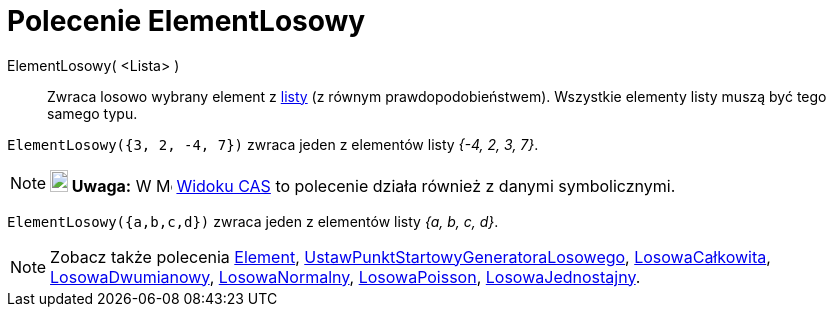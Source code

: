 = Polecenie ElementLosowy
:page-en: commands/RandomElement
ifdef::env-github[:imagesdir: /en/modules/ROOT/assets/images]

ElementLosowy( <Lista> )::
  Zwraca losowo wybrany element z xref:/Listy.adoc[listy] (z równym prawdopodobieństwem). 
Wszystkie elementy listy muszą być tego samego typu.

[EXAMPLE]
====

`++ElementLosowy({3, 2, -4, 7})++` zwraca jeden z elementów listy _{-4, 2, 3, 7}_.

====

[NOTE]
====

*image:18px-Bulbgraph.png[Note,title="Note",width=18,height=22] Uwaga:* W image:16px-Menu_view_cas.svg.png[Menu view
cas.svg,width=16,height=16] xref:/Widok_CAS.adoc[Widoku CAS] to polecenie działa również z danymi symbolicznymi.

====

[EXAMPLE]
====

`++ElementLosowy({a,b,c,d})++` zwraca jeden z elementów listy _{a, b, c, d}_.

====



[NOTE]
====

Zobacz także polecenia xref:/commands/Element.adoc[Element], xref:/commands/UstawPunktStartowyGeneratoraLosowego.adoc[UstawPunktStartowyGeneratoraLosowego], 
xref:/commands/LosowaCałkowita.adoc[LosowaCałkowita], xref:/commands/LosowaDwumianowy.adoc[LosowaDwumianowy], xref:/commands/LosowaNormalny.adoc[LosowaNormalny],
xref:/commands/LosowaPoisson.adoc[LosowaPoisson], xref:/commands/LosowaJednostajny.adoc[LosowaJednostajny].

====
